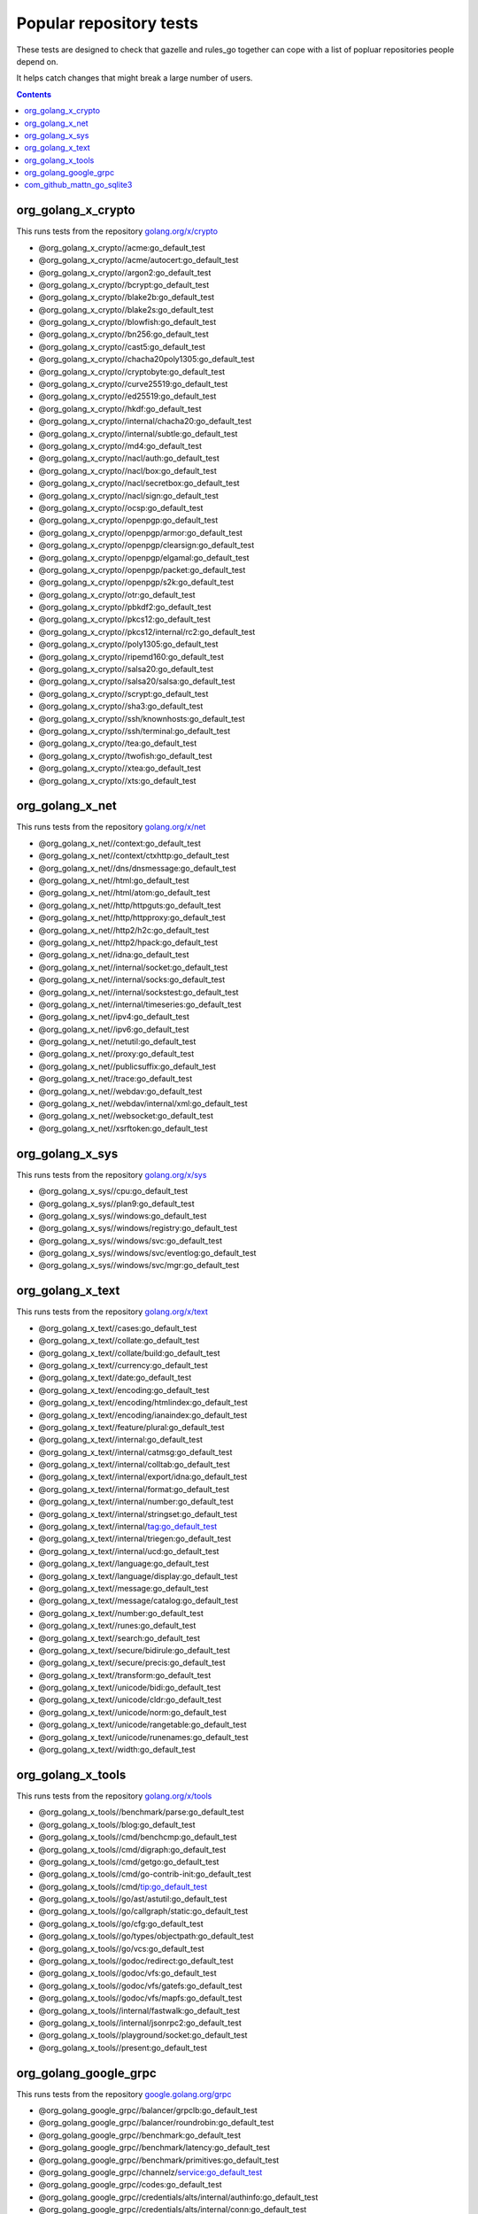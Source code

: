 Popular repository tests
========================

These tests are designed to check that gazelle and rules_go together can cope
with a list of popluar repositories people depend on.

It helps catch changes that might break a large number of users.

.. contents::

org_golang_x_crypto
___________________

This runs tests from the repository `golang.org/x/crypto <https://golang.org/x/crypto>`_

* @org_golang_x_crypto//acme:go_default_test
* @org_golang_x_crypto//acme/autocert:go_default_test
* @org_golang_x_crypto//argon2:go_default_test
* @org_golang_x_crypto//bcrypt:go_default_test
* @org_golang_x_crypto//blake2b:go_default_test
* @org_golang_x_crypto//blake2s:go_default_test
* @org_golang_x_crypto//blowfish:go_default_test
* @org_golang_x_crypto//bn256:go_default_test
* @org_golang_x_crypto//cast5:go_default_test
* @org_golang_x_crypto//chacha20poly1305:go_default_test
* @org_golang_x_crypto//cryptobyte:go_default_test
* @org_golang_x_crypto//curve25519:go_default_test
* @org_golang_x_crypto//ed25519:go_default_test
* @org_golang_x_crypto//hkdf:go_default_test
* @org_golang_x_crypto//internal/chacha20:go_default_test
* @org_golang_x_crypto//internal/subtle:go_default_test
* @org_golang_x_crypto//md4:go_default_test
* @org_golang_x_crypto//nacl/auth:go_default_test
* @org_golang_x_crypto//nacl/box:go_default_test
* @org_golang_x_crypto//nacl/secretbox:go_default_test
* @org_golang_x_crypto//nacl/sign:go_default_test
* @org_golang_x_crypto//ocsp:go_default_test
* @org_golang_x_crypto//openpgp:go_default_test
* @org_golang_x_crypto//openpgp/armor:go_default_test
* @org_golang_x_crypto//openpgp/clearsign:go_default_test
* @org_golang_x_crypto//openpgp/elgamal:go_default_test
* @org_golang_x_crypto//openpgp/packet:go_default_test
* @org_golang_x_crypto//openpgp/s2k:go_default_test
* @org_golang_x_crypto//otr:go_default_test
* @org_golang_x_crypto//pbkdf2:go_default_test
* @org_golang_x_crypto//pkcs12:go_default_test
* @org_golang_x_crypto//pkcs12/internal/rc2:go_default_test
* @org_golang_x_crypto//poly1305:go_default_test
* @org_golang_x_crypto//ripemd160:go_default_test
* @org_golang_x_crypto//salsa20:go_default_test
* @org_golang_x_crypto//salsa20/salsa:go_default_test
* @org_golang_x_crypto//scrypt:go_default_test
* @org_golang_x_crypto//sha3:go_default_test
* @org_golang_x_crypto//ssh/knownhosts:go_default_test
* @org_golang_x_crypto//ssh/terminal:go_default_test
* @org_golang_x_crypto//tea:go_default_test
* @org_golang_x_crypto//twofish:go_default_test
* @org_golang_x_crypto//xtea:go_default_test
* @org_golang_x_crypto//xts:go_default_test


org_golang_x_net
________________

This runs tests from the repository `golang.org/x/net <https://golang.org/x/net>`_

* @org_golang_x_net//context:go_default_test
* @org_golang_x_net//context/ctxhttp:go_default_test
* @org_golang_x_net//dns/dnsmessage:go_default_test
* @org_golang_x_net//html:go_default_test
* @org_golang_x_net//html/atom:go_default_test
* @org_golang_x_net//http/httpguts:go_default_test
* @org_golang_x_net//http/httpproxy:go_default_test
* @org_golang_x_net//http2/h2c:go_default_test
* @org_golang_x_net//http2/hpack:go_default_test
* @org_golang_x_net//idna:go_default_test
* @org_golang_x_net//internal/socket:go_default_test
* @org_golang_x_net//internal/socks:go_default_test
* @org_golang_x_net//internal/sockstest:go_default_test
* @org_golang_x_net//internal/timeseries:go_default_test
* @org_golang_x_net//ipv4:go_default_test
* @org_golang_x_net//ipv6:go_default_test
* @org_golang_x_net//netutil:go_default_test
* @org_golang_x_net//proxy:go_default_test
* @org_golang_x_net//publicsuffix:go_default_test
* @org_golang_x_net//trace:go_default_test
* @org_golang_x_net//webdav:go_default_test
* @org_golang_x_net//webdav/internal/xml:go_default_test
* @org_golang_x_net//websocket:go_default_test
* @org_golang_x_net//xsrftoken:go_default_test


org_golang_x_sys
________________

This runs tests from the repository `golang.org/x/sys <https://golang.org/x/sys>`_

* @org_golang_x_sys//cpu:go_default_test
* @org_golang_x_sys//plan9:go_default_test
* @org_golang_x_sys//windows:go_default_test
* @org_golang_x_sys//windows/registry:go_default_test
* @org_golang_x_sys//windows/svc:go_default_test
* @org_golang_x_sys//windows/svc/eventlog:go_default_test
* @org_golang_x_sys//windows/svc/mgr:go_default_test


org_golang_x_text
_________________

This runs tests from the repository `golang.org/x/text <https://golang.org/x/text>`_

* @org_golang_x_text//cases:go_default_test
* @org_golang_x_text//collate:go_default_test
* @org_golang_x_text//collate/build:go_default_test
* @org_golang_x_text//currency:go_default_test
* @org_golang_x_text//date:go_default_test
* @org_golang_x_text//encoding:go_default_test
* @org_golang_x_text//encoding/htmlindex:go_default_test
* @org_golang_x_text//encoding/ianaindex:go_default_test
* @org_golang_x_text//feature/plural:go_default_test
* @org_golang_x_text//internal:go_default_test
* @org_golang_x_text//internal/catmsg:go_default_test
* @org_golang_x_text//internal/colltab:go_default_test
* @org_golang_x_text//internal/export/idna:go_default_test
* @org_golang_x_text//internal/format:go_default_test
* @org_golang_x_text//internal/number:go_default_test
* @org_golang_x_text//internal/stringset:go_default_test
* @org_golang_x_text//internal/tag:go_default_test
* @org_golang_x_text//internal/triegen:go_default_test
* @org_golang_x_text//internal/ucd:go_default_test
* @org_golang_x_text//language:go_default_test
* @org_golang_x_text//language/display:go_default_test
* @org_golang_x_text//message:go_default_test
* @org_golang_x_text//message/catalog:go_default_test
* @org_golang_x_text//number:go_default_test
* @org_golang_x_text//runes:go_default_test
* @org_golang_x_text//search:go_default_test
* @org_golang_x_text//secure/bidirule:go_default_test
* @org_golang_x_text//secure/precis:go_default_test
* @org_golang_x_text//transform:go_default_test
* @org_golang_x_text//unicode/bidi:go_default_test
* @org_golang_x_text//unicode/cldr:go_default_test
* @org_golang_x_text//unicode/norm:go_default_test
* @org_golang_x_text//unicode/rangetable:go_default_test
* @org_golang_x_text//unicode/runenames:go_default_test
* @org_golang_x_text//width:go_default_test


org_golang_x_tools
__________________

This runs tests from the repository `golang.org/x/tools <https://golang.org/x/tools>`_

* @org_golang_x_tools//benchmark/parse:go_default_test
* @org_golang_x_tools//blog:go_default_test
* @org_golang_x_tools//cmd/benchcmp:go_default_test
* @org_golang_x_tools//cmd/digraph:go_default_test
* @org_golang_x_tools//cmd/getgo:go_default_test
* @org_golang_x_tools//cmd/go-contrib-init:go_default_test
* @org_golang_x_tools//cmd/tip:go_default_test
* @org_golang_x_tools//go/ast/astutil:go_default_test
* @org_golang_x_tools//go/callgraph/static:go_default_test
* @org_golang_x_tools//go/cfg:go_default_test
* @org_golang_x_tools//go/types/objectpath:go_default_test
* @org_golang_x_tools//go/vcs:go_default_test
* @org_golang_x_tools//godoc/redirect:go_default_test
* @org_golang_x_tools//godoc/vfs:go_default_test
* @org_golang_x_tools//godoc/vfs/gatefs:go_default_test
* @org_golang_x_tools//godoc/vfs/mapfs:go_default_test
* @org_golang_x_tools//internal/fastwalk:go_default_test
* @org_golang_x_tools//internal/jsonrpc2:go_default_test
* @org_golang_x_tools//playground/socket:go_default_test
* @org_golang_x_tools//present:go_default_test


org_golang_google_grpc
______________________

This runs tests from the repository `google.golang.org/grpc <https://google.golang.org/grpc>`_

* @org_golang_google_grpc//balancer/grpclb:go_default_test
* @org_golang_google_grpc//balancer/roundrobin:go_default_test
* @org_golang_google_grpc//benchmark:go_default_test
* @org_golang_google_grpc//benchmark/latency:go_default_test
* @org_golang_google_grpc//benchmark/primitives:go_default_test
* @org_golang_google_grpc//channelz/service:go_default_test
* @org_golang_google_grpc//codes:go_default_test
* @org_golang_google_grpc//credentials/alts/internal/authinfo:go_default_test
* @org_golang_google_grpc//credentials/alts/internal/conn:go_default_test
* @org_golang_google_grpc//credentials/alts/internal/handshaker:go_default_test
* @org_golang_google_grpc//credentials/alts/internal/handshaker/service:go_default_test
* @org_golang_google_grpc//encoding/proto:go_default_test
* @org_golang_google_grpc//grpclog:go_default_test
* @org_golang_google_grpc//health:go_default_test
* @org_golang_google_grpc//internal/channelz:go_default_test
* @org_golang_google_grpc//internal/grpcsync:go_default_test
* @org_golang_google_grpc//internal/leakcheck:go_default_test
* @org_golang_google_grpc//metadata:go_default_test
* @org_golang_google_grpc//naming:go_default_test
* @org_golang_google_grpc//reflection:go_default_test
* @org_golang_google_grpc//resolver/dns:go_default_test
* @org_golang_google_grpc//stats:go_default_test
* @org_golang_google_grpc//status:go_default_test
* @org_golang_google_grpc//test/bufconn:go_default_test


com_github_mattn_go_sqlite3
___________________________

This runs tests from the repository `github.com/mattn/go-sqlite3 <https://github.com/mattn/go-sqlite3>`_

* @com_github_mattn_go_sqlite3//:go_default_test


